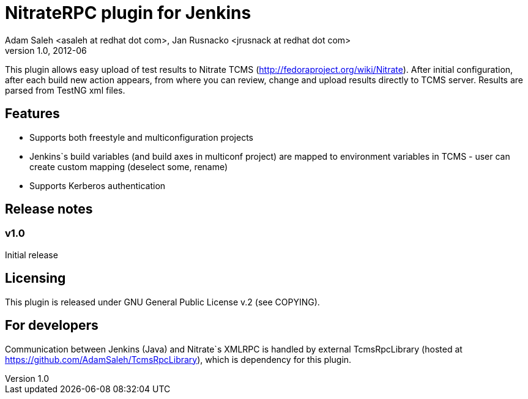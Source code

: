 NitrateRPC plugin for Jenkins
=============================
Adam Saleh <asaleh at redhat dot com>, Jan Rusnacko <jrusnack at redhat dot com>
v1.0, 2012-06

This plugin allows easy upload of test results to Nitrate TCMS 
(http://fedoraproject.org/wiki/Nitrate). After initial configuration, after each 
build new action appears, from where you can review, change and upload results 
directly to TCMS server. Results are parsed from TestNG xml files. 

Features
--------
* Supports both freestyle and multiconfiguration projects
* Jenkins`s build variables (and build axes in multiconf project) are mapped to 
  environment variables in TCMS - user can create custom mapping (deselect some, 
  rename)
* Supports Kerberos authentication

Release notes
-------------

=== v1.0
Initial release

Licensing
---------
This plugin is released under GNU General Public License v.2 (see COPYING).


For developers
--------------
Communication between Jenkins (Java) and Nitrate`s XMLRPC is handled by external
TcmsRpcLibrary (hosted at https://github.com/AdamSaleh/TcmsRpcLibrary), which is 
dependency for this plugin.  
